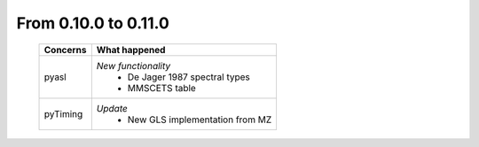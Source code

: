 From 0.10.0 to 0.11.0
====================================

  ==================  =============================================
  Concerns            What happened
  ==================  =============================================
  pyasl               *New functionality*
                        - De Jager 1987 spectral types
                        - MMSCETS table
  pyTiming            *Update*
                        - New GLS implementation from MZ  
  ==================  =============================================